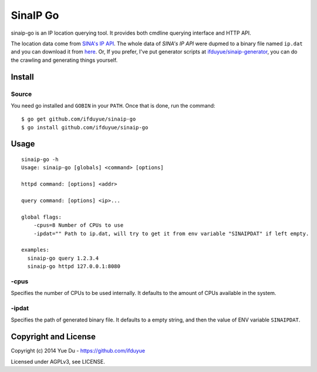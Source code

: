 SinaIP Go
===================

sinaip-go is an IP location querying tool. It provides both cmdline querying
interface and HTTP API.

The location data come from `SINA's IP API <http://int.dpool.sina.com.cn/iplookup/iplookup.php>`_.
The whole data of `SINA's IP API` were dupmed to a binary file named
``ip.dat`` and you can download it from `here <https://github.com/ifduyue/sinaip-generator/releases>`_.
Or, If you prefer, I've put generator scripts at `ifduyue/sinaip-generator <https://github.com/ifduyue/sinaip-generator>`_,
you can do the crawling and generating things yourself.

Install
--------

Source
~~~~~~~

You need go installed and ``GOBIN`` in your ``PATH``. Once that is done,
run the command::

    $ go get github.com/ifduyue/sinaip-go
    $ go install github.com/ifduyue/sinaip-go

Usage
-------

::

    sinaip-go -h
    Usage: sinaip-go [globals] <command> [options]

    httpd command: [options] <addr>

    query command: [options] <ip>...

    global flags:
        -cpus=8 Number of CPUs to use
        -ipdat="" Path to ip.dat, will try to get it from env variable "SINAIPDAT" if left empty.

    examples:
      sinaip-go query 1.2.3.4
      sinaip-go httpd 127.0.0.1:8080

-cpus
~~~~~~

Specifies the number of CPUs to be used internally. It defaults to the amount
of CPUs available in the system.

-ipdat
~~~~~~~

Specifies the path of generated binary file. It defaults to a empty string,
and then the value of ENV variable ``SINAIPDAT``.


Copyright and License
----------------------

Copyright (c) 2014 Yue Du - https://github.com/ifduyue

Licensed under AGPLv3, see LICENSE.
